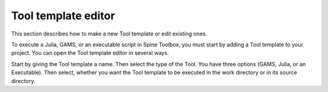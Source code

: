 .. Tool template editor documentation
   Created 15.1.2019

********************
Tool template editor
********************

This section describes how to make a new Tool template or edit existing ones.

.. contents::
    :local:

To execute a Julia, GAMS, or an executable script in Spine Toolbox, you must start by adding a Tool template to
your project. You can open the Tool template editor in several ways.

.. image:: img/edit_tool_template_blank.png
   :align: center

Start by giving the Tool template a name. Then select the type of the Tool. You have three options (GAMS, Julia, or
an Executable). Then select, whether you want the Tool template to be executed in the work directory or in its
source directory.
